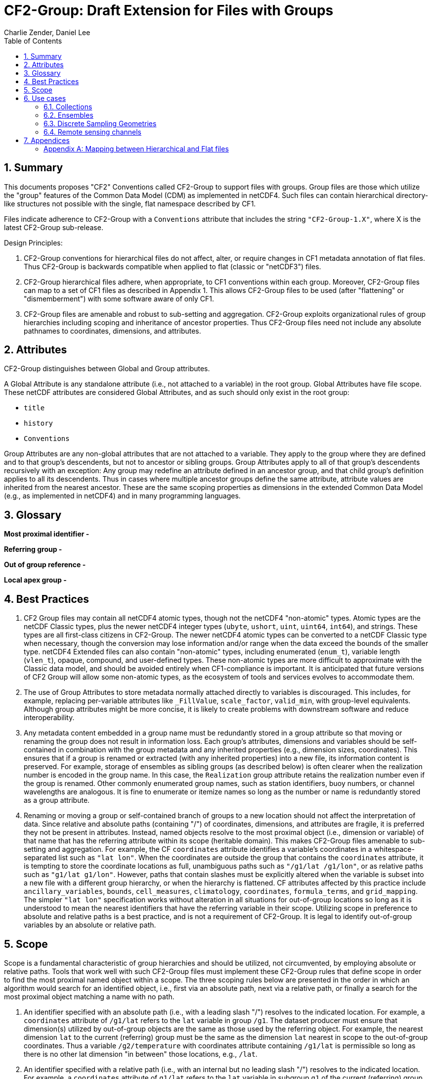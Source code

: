 = CF2-Group: Draft Extension for Files with Groups
Charlie Zender, Daniel Lee
:toc: left
:toclevels: 4
:sectnums:
:icons: font
:linkattrs:
:data-uri:
:source-highlighter: pygments


// Authors (>= 1 paragraph contribution) : Charlie Zender, Daniel Lee...
//         Contributors (Comment, minor edits, < 1 paragraph): , ...


== Summary

This documents proposes "CF2" Conventions called CF2-Group to support files with groups.
Group files are those which utilize the "group" features of the Common Data Model (CDM) as implemented in netCDF4.
Such files can contain hierarchical directory-like structures not possible with the single, flat namespace described by CF1.

Files indicate adherence to CF2-Group with a `Conventions` attribute that includes the string `"CF2-Group-1.X"`, where X is the latest CF2-Group sub-release.

Design Principles:

. CF2-Group conventions for hierarchical files do not affect, alter, or require changes in CF1 metadata annotation of flat files.
Thus CF2-Group is backwards compatible when applied to flat (classic or "netCDF3") files.

. CF2-Group hierarchical files adhere, when appropriate, to CF1 conventions within each group.
Moreover, CF2-Group files can map to a set of  CF1 files as described in Appendix 1.
This allows CF2-Group files to be used (after "flattening" or "dismemberment") with some software aware of only CF1.

. CF2-Group files are amenable and robust to sub-setting and aggregation.
CF2-Group exploits organizational rules of group hierarchies including scoping and inheritance of ancestor properties.
Thus CF2-Group files need not include any absolute pathnames to coordinates, dimensions, and attributes.

== Attributes

CF2-Group distinguishes between Global and Group attributes.

A Global Attribute is any standalone attribute (i.e., not attached to a variable) in the root group.
Global Attributes have file scope.
These netCDF attributes are considered Global Attributes, and as such should only exist in the root group:

* `title`
* `history`
* `Conventions`

Group Attributes are any non-global attributes that are not attached to a variable.
They apply to the group where they are defined and to that group's descendents, but not to ancestor or sibling groups.
Group Attributes apply to all of that group's descendents recursively with an exception: Any group may redefine an attribute defined in an ancestor group, and that child group's definition applies to all its descendents.
Thus in cases where multiple ancestor groups define the same attribute, attribute values are inherited from the nearest ancestor.
These are the same scoping properties as dimensions in the extended Common Data Model (e.g., as implemented in netCDF4) and in many programming languages.

== Glossary

*Most proximal identifier -*

*Referring group -*

*Out of group reference -*

*Local apex group -*

== Best Practices

. CF2 Group files may contain all netCDF4 atomic types, though not the netCDF4 "non-atomic" types.
Atomic types are the netCDF Classic types, plus the newer netCDF4 integer types (`ubyte`, `ushort`, `uint`, `uint64`, `int64`), and strings.
These types are all first-class citizens in CF2-Group.
The newer netCDF4 atomic types can be converted to a netCDF Classic type when necessary, though the conversion may lose information and/or range when the data exceed the bounds of the smaller type.
netCDF4 Extended files can also contain "non-atomic" types, including enumerated (`enum_t`), variable length (`vlen_t`), opaque, compound, and user-defined types.
These non-atomic types are more difficult to approximate with the Classic data model, and should be avoided entirely when CF1-compliance is important.
It is anticipated that future versions of CF2 Group will allow some non-atomic types, as the ecosystem of tools and services evolves to accommodate them.

. The use of Group Attributes to store metadata normally attached directly to variables is discouraged.
This includes, for example, replacing per-variable attributes like `_FillValue`, `scale_factor`, `valid_min`, with group-level equivalents.
Although group attributes might be more concise, it is likely to create problems with downstream software and reduce interoperability.

. Any metadata content embedded in a group name must be redundantly stored in a group attribute so that moving or renaming the group does not result in information loss.
Each group's attributes, dimensions and variables should be self-contained in combination with the group metadata and any inherited properties (e.g., dimension sizes, coordinates).
This ensures that if a group is renamed or extracted (with any inherited properties) into a new file, its information content is preserved.
For example, storage of ensembles as sibling groups (as described below) is often clearer when the realization number is encoded in the group name.
In this case, the `Realization` group attribute retains the realization number even if the group is renamed.
Other commonly enumerated group names, such as station identifiers, buoy numbers, or channel wavelengths are analogous.
It is fine to enumerate or itemize names so long as the number or name is redundantly stored as a group attribute.

. Renaming or moving a group or self-contained branch of groups to a new location should not affect the interpretation of data.
Since relative and absolute paths (containing "/") of coordinates, dimensions, and attributes are fragile, it is preferred they not be present in attributes.
Instead, named objects resolve to the most proximal object (i.e., dimension or variable) of that name that has the referring attribute within its scope (heritable domain).
This makes CF2-Group files amenable to sub-setting and aggregation.
For example, the CF `coordinates` attribute identifies a variable's coordinates in a whitespace-separated list such as `"lat lon"`.
When the coordinates are outside the group that contains the `coordinates` attribute, it is tempting to store the coordinate locations as full, unambiguous paths such as `"/g1/lat /g1/lon"`, or as relative paths such as `"g1/lat g1/lon"`.
However, paths that contain slashes must be explicitly altered when the variable is subset into a new file with a different group hierarchy, or when the hierarchy is flattened.
CF attributes affected by this practice include `ancillary_variables`, `bounds`, `cell_measures`, `climatology`,  `coordinates`, `formula_terms`, and `grid_mapping`.
The simpler `"lat lon"` specification works without alteration in all situations for out-of-group locations so long as it is understood to mean the nearest identifiers that have the referring variable in their scope.
Utilizing scope in preference to absolute and relative paths is a best practice, and is not a requirement of CF2-Group.
It is legal to identify out-of-group variables by an absolute or relative path.

== Scope

Scope is a fundamental characteristic of group hierarchies and should be utilized, not circumvented, by employing absolute or relative paths.
Tools that work well with such CF2-Group files must implement these CF2-Group rules that define scope in order to find the most proximal named object within a scope.
The three scoping rules below are presented in the order in which an algorithm would search for an identified object, i.e., first via an absolute path, next via a relative path, or finally a search for the most proximal object matching a name with no path.

. An identifier specified with an absolute path (i.e., with a leading slash "/") resolves to the indicated location.
For example, a `coordinates` attribute of `/g1/lat` refers to the `lat` variable in group `/g1`.
The dataset producer must ensure that dimension(s) utilized by out-of-group objects are the same as those used by the referring object.
For example, the nearest dimension `lat` to the current (referring) group must be the same as the dimension `lat` nearest in scope to the out-of-group coordinates.
Thus a variable `/g2/temperature` with coordinates attribute containing `/g1/lat` is permissible so long as there is no other lat dimension "in between" those locations, e.g., `/lat`.

. An identifier specified with a relative path (i.e., with an internal but no leading slash "/") resolves to the indicated location.
For example, a `coordinates` attribute of `g1/lat` refers to the `lat` variable in subgroup `g1` of the current (referring) group.
Upward path traversals from the current group are indicated with the UNIX convention.
For example, `../g1/lat` refers to the `lat` variable in the sibling group `g1` of the current (referring) group.

. An identifier specified with no path resolves to the most proximal identifier of the same name.
In all cases if the named object is present in the referring group then that object is the most proximal.
For example, a `coordinates` attribute of `lat` refers to the `lat` variable (if any) in the present group.
If the object is not in the referring group then the identifier is termed an "out-of-group" reference.
The algorithm that defines the most proximal object for an out-of-group reference is type-specific:

.. Groups: The most proximal group to a given group arises as a search problem when a location is specified with a relative pathname, e.g., the `coordinates` attribute includes `g1/v1`.
The resolution of the relative pathname is described above in item 2.

.. Dimensions: We know of no case where a CF attribute explicitly refers to a dimension by its name.
Instead CF relies on coordinates that implicitly identify particular dimensions or groups of dimensions.
A reference to an out-of-group dimension shall be resolved by a direct ancestor search, starting with the parent group and proceeding upward.
The first dimension found with the given name is the most proximal.
This algorithm is the same as that implemented for dimension inheritance by the netCDF4 data model (i.e., the CDM).

. Coordinates: Like dimensions, the most proximal coordinate of a given name shall be searched for using a direct ancestor search beginning with the parent group and proceeding upward.
Unlike dimensions, the search must continue if the named coordinate has not been found in any direct ancestor.
The coordinate variable must reside in the scope of the dimension(s) it contains, and these dimensions must be the same as those in the variable whose attribute contains the reference.
These dimensions may be defined in any direct ancestor of the referring group.
The direct ancestor search continues until reaching the local apex group.
The local apex is the nearest ancestor group in which any of the dimension(s) underlying the named coordinate is first defined.
If the coordinate itself has not yet been found, then the coordinate search proceeds in a width-wise fashion downwards from the apex group through each level of groups.
+
For example, a `coordinates` attribute of `lat` is first searched for in the referring group, then its direct ancestor groups beginning with its parent group.
If no variable named `lat` is found in the direct ancestors before the dimension `lat` is found, then the search continues as a width-wise search level-by-level through the group hierarchy starting at the local apex group (where the dimension `lat` is defined) and searching the siblings in each level in left-to-right order.
For example, NASA products often define out-of-group dimensions at the root level and out-of-group coordinates are stored in a sibling group (e.g., `Geolocation`) to the parent group (e.g., `Science_Data`)  of the variable containing the reference.
This scoping algorithm, a direct-ancestor followed by width-wise search from the apex group, is illustrated in <<alg_cf2_oog>>.

[[alg_cf2_oog,{figure-caption} {counter:figure-num}]]
.Demonstration of search algorithm to locate most proximal out-of-group coordinate. The referring group `sci/g1` contains a variable with a `coordinates` attribute with value `"lat lon"`, say. The precedence of each group in the hierarchy beneath the apex group is indicated by the circled number, beginning with the referring group which has the highest precedence. If a coordinate variable is not found in the referring group, and it is not specified by a relative or absolute path, then a direct-ancestor followed by width-wise search is performed. The search proceeds up through each direct ancestor until the apex group (where the dimension is defined) is reached. If a coordinate is not found among the direct ancestors, then a width-wise search is performed level-by-level through the hierarchy. Here the width-wise search commences with the `/geo` group. NASA datasets often separate geolocation coordinates from science data, and store coordinates in a sibling group to the science data as shown.
image::images/alg_cf2_oog.png[alt]

== Use cases

=== Collections

Group datasets are well-suited when users might benefit from storing related datasets (collections of variables) in a single location (file).
Loose collections might comprise different sets of distinct variables with a common purpose, e.g., multiple sensor observations at a single location.
For example, a model and satellite retrieval of a temperature field might be combined with an in situ temperature sensor as follows:

----
netcdf clc {
  :Conventions = "CF-1.5 CF2-Group";
  :history = "Tue Apr 25 12:46:10 PDT 2017: ncgen -k netCDF-4 -b -o ~/nco/data/clc.nc ~/nco/data/clc.cdl";
  :Purpose = "Demonstrate a collection of related datasets stored in hierarchical format";


  group: model {
  :Source = "Model simulations, e.g., of temperature";
  dimensions:
  lat=2;
  lon=3;
  time=unlimited;
  variables:
  float temperature(time,lat,lon);
  double time(time); // Variable attributes omitted for clarity
  double lat(lat);
  double lon(lon);
  data:
  lat=-90,90.;
  lon=0.,120.,240.;
  temperature=273.,273.,273.,273.,273.,273.;
  time=1.;
  } // end model

  group: measurements_remote_sensing {
  :Source = "Satellite measurements of same region as modelled, and on a different spatio-temporal grid";
  dimensions:
  lat=3;
  lon=4;
  time=unlimited;
  variables:
  float temperature(time,lat,lon);
  double time(time); // Variable attributes omitted for clarity
  double lat(lat);
  double lon(lon);
  data:
  lat=-90,0.,90.;
  lon=0.,90.,180.,270.;
  temperature=273.,273.,273.,273.,273.,273.,273.,273.,273.,273.,273.,273.;
  time=1.;
  } // end measurements_remote_sensing


  group: measurements_in_situ {
  :Source = "In situ measurements, e.g., from an automated weather station with its own time-frequency";
  dimensions:
  time=unlimited;
  variables:
  float temperature_10m(time);
  double time(time); // Variable attributes omitted for clarity
  data:
  temperature_10m=271,272,273,274;
  time=1.,2.,3.,4.;
  } // end measurements_in_situ

} // end root group
----

The namespace separation provided by groups allows variable and dimension names to be re-used and axes lengths to be re-defined.
In this example two groups contain a `temperature` variable, and the third contains a temperature at 10 m height.
Each group has its own spatio-temporal grid that re-uses the same coordinate names (`lat`, `lon`, `time`) as the other groups without conflict.
While this collection illustrated how group files may be used as "data suitcases" for organizing a small number of related datasets into a single level of groups, the next examples leverage groups in more powerful ways including potentially large ensembles and deep hierarchies.

=== Ensembles

Geoscientists use the label "ensemble" for collections of realizations of individual models or measurements of the same phenomena.
It is particularly important for models to repeat simulations of nonlinear systems multiple times (with slightly perturbed initial conditions) in order to characterize the statistical properties of systems with internal variability.
The namespace separation provided by groups ensures that variable names can be re-used.
Axis lengths can be re-defined if distinct realizations employ different spatio-temporal resolutions.
Multiple realizations of a single model temperature field might be stored as:

----
netcdf nsm {
  :Conventions = "CF-1.5 CF2-Group";
  :history = "Tue Apr 25 12:46:10 PDT 2017: ncgen -k netCDF-4 -b -o ~/nco/data/clc.nc ~/nco/data/clc.cdl";
  :Purpose = "Demonstrate a model ensemble stored in hierarchical format";


  group: cesm_01 {
      :Scenario = "Historical";
      :Model = "CESM";
      :Realization = "1";


    dimensions:
      time=unlimited;
    variables:
      float temperature(time);
      double time(time);
    data:
      temperature=272.1,272.1,272.1,272.1;
      time=1.,2.,3.,4.;
    } // cesm_01


  group: cesm_02 {
      :Scenario = "Historical";
      :Model = "CESM";
      :Realization = "2";


    dimensions:
      time=unlimited;
    variables:
      float temperature(time);
      double time(time);
    data:
      temperature=272.2,272.2,272.2,272.2;
      time=1.,2.,3.,4.;
    } // cesm_02

  group: cesm_03 {
      :Scenario = "Historical";
      :Model = "CESM";
      :Realization = "3";


    dimensions:
      time=unlimited;
    variables:
      float temperature(time);
      double time(time);
    data:
      temperature=272.3,272.3,272.3,272.3;
      time=1.,2.,3.,4.;
    } // cesm_03

} // root group
----

Here each group contains a different realization of the same model, and the group names are suffixed with a numerical identifier, as well as containing a numerically valued Group Attribute named `Realization`.
This attribute would be carried with its group should the group ever be renamed or extracted into a new file, thus preserving the identity of the original realization.
CF2-Group allows including numeric metadata in group names so long as the information is redundantly stored as group metadata (e.g., `Realization`).
To accommodate the potential need of downstream software to deconstruct a number-containing group name into its original components it is suggested that the numeric portion be encoded as a fixed-width string separated by a non-alphanumeric character, such as "`_03`" above.

=== Discrete Sampling Geometries

CF1 describes a powerful syntax for encoding spatiotemporal data from multiple locations into multidimensional flat-file formats.
The patterns of the spatiotemporal data are encapsulated into several features, each labeled with a distinct `featureType` that must be either `point`, `timeSeries`, `profile`, `trajectory`, `timeSeriesProfile`, or `trajectoryProfile`.
These features use an instance dimension to span a collection of like features.
One-dimensional variables that have only the instance dimension in a Discrete Geometry CF file are called instance variables.
Common instance variables include `lat(station)` and `station_name(station, name_len)`.
Here the `station` dimension enumerates the stations in the collection.

CF2-Group recommends using an extended form of CF1 features where groups replace the instance dimension in Discrete Sampling Geometries.
Instead of a `station` dimension, CF2-Group feature collections may designate a group to contain the feature for each station.
Typically the group name would be the same as the CF1 `station_name`.
A `timeSeries` collection might appear like this in a CF2-Group file:

----
netcdf tms {
  :Conventions = "CF-1.5 CF2-Group";
  :history = "Thu Jun 22 17:45:12 PDT 2017: ncgen -k netCDF-4 -b -o ~/nco/data/tms.nc ~/nco/data/tms.cdl";
  :Purpose = "Demonstrate a collection of DSG timeSeries featureType stored in hierarchical format";
  :featureType = "timeSeries";


dimensions:
  time=unlimited;


variables:


  double time(time) ;
  time:standard_name = "time";
  time:long_name = "time of measurement" ;
  time:units = "days since 1970-01-01 00:00:00" ;


group: irvine {


  variables:

    float humidity(time) ;
  humidity:standard_name = "specific humidity" ;
  humidity:coordinates = "lat lon alt station_name" ;
  humidity:_FillValue = -999.9f;

    float lon ;
  lon:standard_name = "longitude";
  lon:long_name = "station longitude";
  lon:units = "degrees_east";

    float lat ;
  lat:standard_name = "latitude";
  lat:long_name = "station latitude" ;
  lat:units = "degrees_north" ;

    float alt ;
  alt:long_name = "vertical distance above the surface" ;
  alt:standard_name = "height" ;
  alt:units = "m";
  alt:positive = "up";
  alt:axis = "Z";


    string station_name;
  station_name:long_name = "station name" ;
  station_name:cf_role = "timeseries_id";


  } // irvine

 group: boulder {


    // Variables/dimensions repeated, omitted for clarity


  } // boulder

} // root group
----

Placement of the `time` dimension depends upon the characteristics of the sensor network, and is key to economically represent the collection.
If sensors at different locations measure values at the same time, then a single `time` coordinate may be placed in the root directory.
Each station (group) inherits this coordinate.
This is the case for an orthogonal multidimensional array representation (cf. CF1 H.2).

When stations measure with distinct time coordinates amongst themselves, CF2-Group recommends that the `time` coordinates be stored locally within each group:

----
netcdf tms {

// Global metadata omitted for clarity


group: irvine {


dimensions:


  time=unlimited;


variables:

  double time(time) ;
  time:standard_name = "time";
  time:long_name = "time of measurement" ;
  time:units = "days since 1970-01-01 00:00:00" ;


// Variables besides time as before, omitted for clarity


  } // irvine

 group: boulder {


dimensions:


  time=unlimited;


variables:

  double time(time) ;
  time:standard_name = "time";
  time:long_name = "time of measurement" ;
  time:units = "days since 1970-01-01 00:00:00" ;


// Variables besides time as before, omitted for clarity


  } // boulder

} // root group
----

This accommodates the common situation where different sensors have different observation times.
CF1 might treat this with an incomplete multidimensional array representation (cf. CF1 H.3), which increases the rank and size of the `time` coordinate, so that each station must allocate space for all observation times used anywhere in the collection.
CF2-Group avoids this complexity by employing a station-specific `time` coordinate within each group.
This saves space relative to the incomplete multidimensional array representation since the CF2-Group representation avoids padding the missing data.

This CF2-Group formalism of station-specific `time` coordinates naturally handles timeseries with time-varying deviations from a nominal point spatial location (cf. CF1 H.5), and obviates the rationales for a continuous ragged array representation of time series (cf. CF1 H.6), and for the indexed ragged array representation of time series (cf. CF1 H.7).

Although CF2-Group recommends an extended definition of CF1 features where groups play the role of the instance dimension, CF2-Group fully allows the use of CF1 features to maintain backwards compatibility.

=== Remote sensing channels

In satellite remote sensing, hierarchical datasets can be useful for storing low-level data, such as payload data, engineering data or instrument data for processing into geophysical variables.
While it is useful to store all sensed data from a single satellite or instrument in one unified file, many applications require only a subset of this data in order to produce higher-level products.
Additionally, some applications require data concerning the state of the vehicle or instrument, while others do not.
Therefore it is useful to split the observations from different channels and/or instruments into different groups within the netCDF file, as follows (for the sake of simplicity, a reduced, hypothetical file is shown):

----
netcdf nextgen-satellite {
  // global attributes:
  :title = "EUMETSAT EPS-SG IASI-NG Level 1c data" ;
  :summary = "Demonstrate a Level 1 satellite product stored using groups";
  :Conventions = "CF-1.6 CF2-Group";
  :orbit_start = 5 ;
  :orbit_end = 6 ;


group: status {
  group: satellite {
    dimensions:
          manoeuvre_items = 0 ;
    variables:
          int manoeuvre_start_time_utc(manoeuvre_items);
          int manoeuvre_end_time_utc(manoeuvre_items);
    } // group satellite
  } // group status


group: data {
  group: instrument_01 {
    dimensions: time = 1 ;
    dimensions: nrows = 1 ;
    dimensions: ncols = 1 ;


    variables:
          float lat(nrows, ncols) ;
            lat:units = "degrees_north" ;
            lat:standard_name = "latitude" ;
          float lon(nrows, ncols) ;
            lon:units = "degrees_east" ;
            lon:standard_name = "longitude" ;
          double time(time) ;
            time:standard_name = "time" ;
            time:units = "seconds since 2000-01-01 00:00.00Z" ;
            time:calendar = "gregorian" ;


    group: band_01 {
      group: radiances {
        dimensions:
          n_wavenumbers = 1 ;


        variables:
          int wavenumber(n_wavenumbers) ;
            wavenumber:standard_name = "sensor_band_central_radiation_wavenumber" ;
          double spectrum(nrows, ncols, n_wn) ;
            spectrum:standard_name = "toa_outgoing_radiance_per_unit_wavenumber" ;
        } // group radiances


      group: quality {
        variables:
          int number_of_missing_samples(nrows, ncols) ;
        } // group quality


      // group attributes:
      :sensor_band_identifier = "IASI-NG Channel 1" ;
      } // group band_01


    group: band_02{
     ...
       // group attributes:
      :sensor_band_identifier = "IASI-NG Channel 2" ;
      } // group band_02


    // group attributes:
    :instrument_identifier = "IASI-NG" ;
    } // group instrument_01


  group: instrument_02 {
    ...
    // group attributes:
    :instrument_identifier = "IASI-TLA" ;
    } // group instrument_02


  } // group data
----

A real example would be much more complex, but already this contrived example demonstrates the flexibility gained through the use of groups.
In this case, all observations from a given orbital dump are stored in a single file.
Subsets of this file can easily be produced, however, which contain observations only from certain instruments or certain bands of various instruments.
This can greatly reduce the volume of data which must be transferred between production facilities and thus increase timeliness for near-real-time products without sacrificing metadata integrity for archival purposes.

_Sort in a description of e.g. Sentinel-5 data (pyramid link connecting siblings)_:

----
-- data
 |
 |-- band_01
 | |-- : sensor_band_identifier (and other group metadata)
 | |-- dims: scanline, ground_pixel (cross-track), spectral_channel
 | |-- geolocation_data
 | |  |-- dims: pixel_corners
 | |  |-- vars: (lat/lon, pixel boundaries, viewing geometry, etc.)
 | |  |-- References dims from band1 for describing
 | |
 | |-- observation_data
 |   |
 |   |-- vars: radiance (dims: scanline, ground_pixel, spectral_channel)
 |
 |-- band_02
   |-- : sensor_band_identifier (and other group metadata)
   |-- ... similar to band1 but redefines dims due to different viewing geometries, etc.
----

== Appendices

[appendix]
=== Mapping between Hierarchical and Flat files

CF2-Group files can be mapped to a set of CF1 files.
This procedure involves separating the group hierarchy tree into multiple distinct, self-contained, flat files, and is called _dismembering_.
A related procedure, _flattening_, collapses an entire hierarchical file into a single flat file.
In order to comply with CF1, dismembered or flattened files must not contain any atomic, compound, or user-defined types defined only in netCDF4.
In practice, all atomic types exclusive to netCDF4 can be mapped to a sensible netCDF3-supported counterpart albeit at some loss of range and/or precision.
For example, netCDF4 unsigned integers become netCDF3 signed integers, and netCDF4 strings become netCDF3 character arrays.
Such type conversion results in information loss generally only for data near the limits of the original storage range.

CF2-Group files constructed in accord with the best practices outlined in this document can be dismembered without loss of information (besides that related to type conversion).
This allows dismembered files to be used with software aware of only CF1.
However, dismemberment often destroys the logical associations between data embodied in the original hierarchical file.

CF2-Group files can be flattened without loss or alteration of information only in special cases where none of the groups or their contents re-use name identifiers.
When name identifiers are re-used, a flattening algorithm must disambiguate the namespace conflicts in the flattened file, and this results in metadata alteration.
To guarantee resolution of such namespace conflicts, the flattening procedure must rename conflicting variable, dimension, and group attribute names.
For example, variables that share a name in separate groups in a hierarchical file (e.g., `/g1/v1` and `/g2/v1`) can be renamed by concatenating their names with their original group paths, with forward-slash path separators eliminated or replaced by a special character string in the flattened version (e.g., `g1_v1` and `g2_v1`).
A similar procedure must be followed to resolve namespace conflicts for group metadata and for dimension names.

The OPeNDAP Hyrax Data Server (https://www.opendap.org/software/hyrax-data-server) implements such an algorithm when flattening hierarchical files.
Hyrax goes further in that it renames all variables beneath the root group by prepending the former full path name (with slashes represented as spaces) to the original short name.
Hyrax preserves the original name and group path of the variables in new attributes named `origname` and `fullnamepath`.
Their preservation ensures that a suitably programmed "inflation" tool could reverse the flattening and re-construct a hierarchical file with all the original names.
To our knowledge, no such inflator is yet available.
Software to flatten hierarchical files without namespace conflicts is available (e.g., http://nco.sf.net/nco.html#flatten).
It is anticipated that tools (such as flatteners and inflators) that facilitate interoperability of CF2-Group files will become more mature as the standard gains traction.

